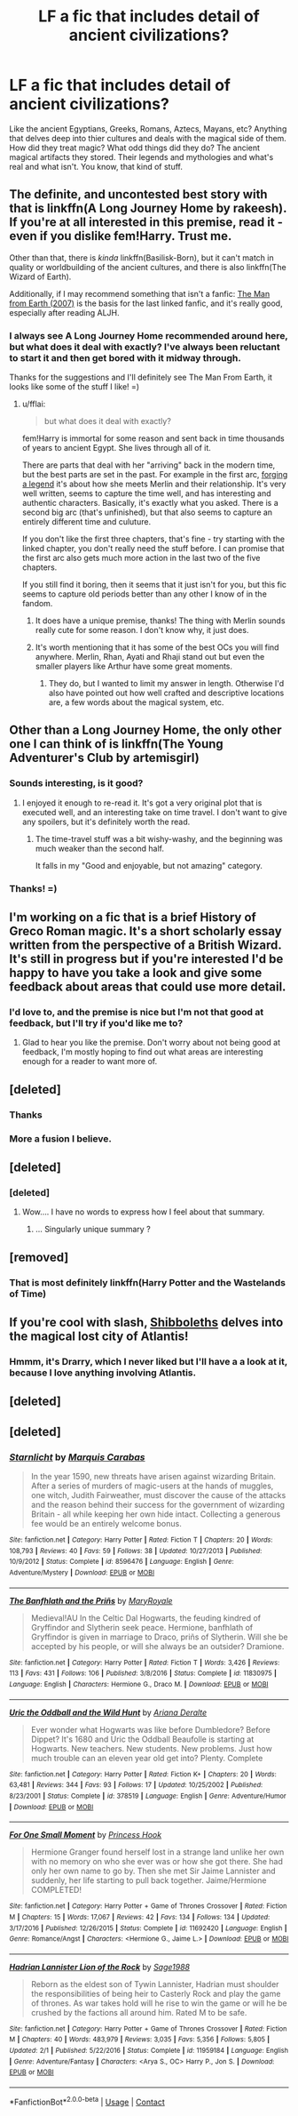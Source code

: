 #+TITLE: LF a fic that includes detail of ancient civilizations?

* LF a fic that includes detail of ancient civilizations?
:PROPERTIES:
:Score: 32
:DateUnix: 1523897544.0
:DateShort: 2018-Apr-16
:FlairText: Request
:END:
Like the ancient Egyptians, Greeks, Romans, Aztecs, Mayans, etc? Anything that delves deep into thier cultures and deals with the magical side of them. How did they treat magic? What odd things did they do? The ancient magical artifacts they stored. Their legends and mythologies and what's real and what isn't. You know, that kind of stuff.


** The definite, and uncontested best story with that is linkffn(A Long Journey Home by rakeesh). If you're at all interested in this premise, read it - even if you dislike fem!Harry. Trust me.

Other than that, there is /kinda/ linkffn(Basilisk-Born), but it can't match in quality or worldbuilding of the ancient cultures, and there is also linkffn(The Wizard of Earth).

Additionally, if I may recommend something that isn't a fanfic: [[http://www.imdb.com/title/tt0756683/][The Man from Earth (2007)]] is the basis for the last linked fanfic, and it's really good, especially after reading ALJH.
:PROPERTIES:
:Author: fflai
:Score: 18
:DateUnix: 1523898238.0
:DateShort: 2018-Apr-16
:END:

*** I always see A Long Journey Home recommended around here, but what does it deal with exactly? I've always been reluctant to start it and then get bored with it midway through.

Thanks for the suggestions and I'll definitely see The Man From Earth, it looks like some of the stuff I like! =)
:PROPERTIES:
:Score: 14
:DateUnix: 1523899998.0
:DateShort: 2018-Apr-16
:END:

**** u/fflai:
#+begin_quote
  but what does it deal with exactly?
#+end_quote

fem!Harry is immortal for some reason and sent back in time thousands of years to ancient Egypt. She lives through all of it.

There are parts that deal with her "arriving" back in the modern time, but the best parts are set in the past. For example in the first arc, [[https://www.fanfiction.net/s/9860311/4/A-Long-Journey-Home][forging a legend]] it's about how she meets Merlin and their relationship. It's very well written, seems to capture the time well, and has interesting and authentic characters. Basically, it's exactly what you asked. There is a second big arc (that's unfinished), but that also seems to capture an entirely different time and culuture.

If you don't like the first three chapters, that's fine - try starting with the linked chapter, you don't really need the stuff before. I can promise that the first arc also gets much more action in the last two of the five chapters.

If you still find it boring, then it seems that it just isn't for you, but this fic seems to capture old periods better than any other I know of in the fandom.
:PROPERTIES:
:Author: fflai
:Score: 17
:DateUnix: 1523901824.0
:DateShort: 2018-Apr-16
:END:

***** It does have a unique premise, thanks! The thing with Merlin sounds really cute for some reason. I don't know why, it just does.
:PROPERTIES:
:Score: 3
:DateUnix: 1523906891.0
:DateShort: 2018-Apr-16
:END:


***** It's worth mentioning that it has some of the best OCs you will find anywhere. Merlin, Rhan, Ayati and Rhaji stand out but even the smaller players like Arthur have some great moments.
:PROPERTIES:
:Author: rpeh
:Score: 2
:DateUnix: 1523974470.0
:DateShort: 2018-Apr-17
:END:

****** They do, but I wanted to limit my answer in length. Otherwise I'd also have pointed out how well crafted and descriptive locations are, a few words about the magical system, etc.
:PROPERTIES:
:Author: fflai
:Score: 1
:DateUnix: 1523975095.0
:DateShort: 2018-Apr-17
:END:


** Other than a Long Journey Home, the only other one I can think of is linkffn(The Young Adventurer's Club by artemisgirl)
:PROPERTIES:
:Author: Flye_Autumne
:Score: 7
:DateUnix: 1523901949.0
:DateShort: 2018-Apr-16
:END:

*** Sounds interesting, is it good?
:PROPERTIES:
:Author: fflai
:Score: 5
:DateUnix: 1523903281.0
:DateShort: 2018-Apr-16
:END:

**** I enjoyed it enough to re-read it. It's got a very original plot that is executed well, and an interesting take on time travel. I don't want to give any spoilers, but it's definitely worth the read.
:PROPERTIES:
:Author: Flye_Autumne
:Score: 3
:DateUnix: 1523911313.0
:DateShort: 2018-Apr-17
:END:

***** The time-travel stuff was a bit wishy-washy, and the beginning was much weaker than the second half.

It falls in my "Good and enjoyable, but not amazing" category.
:PROPERTIES:
:Author: fflai
:Score: 1
:DateUnix: 1523976621.0
:DateShort: 2018-Apr-17
:END:


*** Thanks! =)
:PROPERTIES:
:Score: 2
:DateUnix: 1523906927.0
:DateShort: 2018-Apr-16
:END:


** I'm working on a fic that is a brief History of Greco Roman magic. It's a short scholarly essay written from the perspective of a British Wizard. It's still in progress but if you're interested I'd be happy to have you take a look and give some feedback about areas that could use more detail.
:PROPERTIES:
:Author: Kingsonne
:Score: 7
:DateUnix: 1523901125.0
:DateShort: 2018-Apr-16
:END:

*** I'd love to, and the premise is nice but I'm not that good at feedback, but I'll try if you'd like me to?
:PROPERTIES:
:Score: 5
:DateUnix: 1523906287.0
:DateShort: 2018-Apr-16
:END:

**** Glad to hear you like the premise. Don't worry about not being good at feedback, I'm mostly hoping to find out what areas are interesting enough for a reader to want more of.
:PROPERTIES:
:Author: Kingsonne
:Score: 2
:DateUnix: 1523907159.0
:DateShort: 2018-Apr-17
:END:


** [deleted]
:PROPERTIES:
:Score: 3
:DateUnix: 1523903914.0
:DateShort: 2018-Apr-16
:END:

*** Thanks
:PROPERTIES:
:Score: 1
:DateUnix: 1523906981.0
:DateShort: 2018-Apr-16
:END:


*** More a fusion I believe.
:PROPERTIES:
:Author: viol8er
:Score: 1
:DateUnix: 1523907137.0
:DateShort: 2018-Apr-17
:END:


** [deleted]
:PROPERTIES:
:Score: 3
:DateUnix: 1523909437.0
:DateShort: 2018-Apr-17
:END:

*** [deleted]
:PROPERTIES:
:Score: 1
:DateUnix: 1523909442.0
:DateShort: 2018-Apr-17
:END:

**** Wow.... I have no words to express how I feel about that summary.
:PROPERTIES:
:Author: Cancelled_for_A
:Score: 3
:DateUnix: 1523937152.0
:DateShort: 2018-Apr-17
:END:

***** ... Singularly unique summary ?
:PROPERTIES:
:Author: Theosiel
:Score: 1
:DateUnix: 1523972385.0
:DateShort: 2018-Apr-17
:END:


** [removed]
:PROPERTIES:
:Score: 2
:DateUnix: 1523956539.0
:DateShort: 2018-Apr-17
:END:

*** That is most definitely linkffn(Harry Potter and the Wastelands of Time)
:PROPERTIES:
:Author: SteamAngel
:Score: 5
:DateUnix: 1523964315.0
:DateShort: 2018-Apr-17
:END:


** If you're cool with slash, [[https://archiveofourown.org/works/12892452/chapters/29452386][Shibboleths]] delves into the magical lost city of Atlantis!
:PROPERTIES:
:Author: LittleMissPeachy6
:Score: 1
:DateUnix: 1523943558.0
:DateShort: 2018-Apr-17
:END:

*** Hmmm, it's Drarry, which I never liked but I'll have a a look at it, because I love anything involving Atlantis.
:PROPERTIES:
:Score: 1
:DateUnix: 1523966517.0
:DateShort: 2018-Apr-17
:END:


** [deleted]
:PROPERTIES:
:Score: 1
:DateUnix: 1525234166.0
:DateShort: 2018-May-02
:END:


** [deleted]
:PROPERTIES:
:Score: 1
:DateUnix: 1525235054.0
:DateShort: 2018-May-02
:END:

*** [[https://www.fanfiction.net/s/8596476/1/][*/Starnlicht/*]] by [[https://www.fanfiction.net/u/2556095/Marquis-Carabas][/Marquis Carabas/]]

#+begin_quote
  In the year 1590, new threats have arisen against wizarding Britain. After a series of murders of magic-users at the hands of muggles, one witch, Judith Fairweather, must discover the cause of the attacks and the reason behind their success for the government of wizarding Britain - all while keeping her own hide intact. Collecting a generous fee would be an entirely welcome bonus.
#+end_quote

^{/Site/:} ^{fanfiction.net} ^{*|*} ^{/Category/:} ^{Harry} ^{Potter} ^{*|*} ^{/Rated/:} ^{Fiction} ^{T} ^{*|*} ^{/Chapters/:} ^{20} ^{*|*} ^{/Words/:} ^{108,793} ^{*|*} ^{/Reviews/:} ^{40} ^{*|*} ^{/Favs/:} ^{59} ^{*|*} ^{/Follows/:} ^{38} ^{*|*} ^{/Updated/:} ^{10/27/2013} ^{*|*} ^{/Published/:} ^{10/9/2012} ^{*|*} ^{/Status/:} ^{Complete} ^{*|*} ^{/id/:} ^{8596476} ^{*|*} ^{/Language/:} ^{English} ^{*|*} ^{/Genre/:} ^{Adventure/Mystery} ^{*|*} ^{/Download/:} ^{[[http://www.ff2ebook.com/old/ffn-bot/index.php?id=8596476&source=ff&filetype=epub][EPUB]]} ^{or} ^{[[http://www.ff2ebook.com/old/ffn-bot/index.php?id=8596476&source=ff&filetype=mobi][MOBI]]}

--------------

[[https://www.fanfiction.net/s/11830975/1/][*/The Banfhlath and the Priñs/*]] by [[https://www.fanfiction.net/u/2764183/MaryRoyale][/MaryRoyale/]]

#+begin_quote
  Medieval!AU In the Celtic Dal Hogwarts, the feuding kindred of Gryffindor and Slytherin seek peace. Hermione, banfhlath of Gryffindor is given in marriage to Draco, priñs of Slytherin. Will she be accepted by his people, or will she always be an outsider? Dramione.
#+end_quote

^{/Site/:} ^{fanfiction.net} ^{*|*} ^{/Category/:} ^{Harry} ^{Potter} ^{*|*} ^{/Rated/:} ^{Fiction} ^{T} ^{*|*} ^{/Words/:} ^{3,426} ^{*|*} ^{/Reviews/:} ^{113} ^{*|*} ^{/Favs/:} ^{431} ^{*|*} ^{/Follows/:} ^{106} ^{*|*} ^{/Published/:} ^{3/8/2016} ^{*|*} ^{/Status/:} ^{Complete} ^{*|*} ^{/id/:} ^{11830975} ^{*|*} ^{/Language/:} ^{English} ^{*|*} ^{/Characters/:} ^{Hermione} ^{G.,} ^{Draco} ^{M.} ^{*|*} ^{/Download/:} ^{[[http://www.ff2ebook.com/old/ffn-bot/index.php?id=11830975&source=ff&filetype=epub][EPUB]]} ^{or} ^{[[http://www.ff2ebook.com/old/ffn-bot/index.php?id=11830975&source=ff&filetype=mobi][MOBI]]}

--------------

[[https://www.fanfiction.net/s/378519/1/][*/Uric the Oddball and the Wild Hunt/*]] by [[https://www.fanfiction.net/u/55419/Ariana-Deralte][/Ariana Deralte/]]

#+begin_quote
  Ever wonder what Hogwarts was like before Dumbledore? Before Dippet? It's 1680 and Uric the Oddball Beaufolle is starting at Hogwarts. New teachers. New students. New problems. Just how much trouble can an eleven year old get into? Plenty. Complete
#+end_quote

^{/Site/:} ^{fanfiction.net} ^{*|*} ^{/Category/:} ^{Harry} ^{Potter} ^{*|*} ^{/Rated/:} ^{Fiction} ^{K+} ^{*|*} ^{/Chapters/:} ^{20} ^{*|*} ^{/Words/:} ^{63,481} ^{*|*} ^{/Reviews/:} ^{344} ^{*|*} ^{/Favs/:} ^{93} ^{*|*} ^{/Follows/:} ^{17} ^{*|*} ^{/Updated/:} ^{10/25/2002} ^{*|*} ^{/Published/:} ^{8/23/2001} ^{*|*} ^{/Status/:} ^{Complete} ^{*|*} ^{/id/:} ^{378519} ^{*|*} ^{/Language/:} ^{English} ^{*|*} ^{/Genre/:} ^{Adventure/Humor} ^{*|*} ^{/Download/:} ^{[[http://www.ff2ebook.com/old/ffn-bot/index.php?id=378519&source=ff&filetype=epub][EPUB]]} ^{or} ^{[[http://www.ff2ebook.com/old/ffn-bot/index.php?id=378519&source=ff&filetype=mobi][MOBI]]}

--------------

[[https://www.fanfiction.net/s/11692420/1/][*/For One Small Moment/*]] by [[https://www.fanfiction.net/u/1201596/Princess-Hook][/Princess Hook/]]

#+begin_quote
  Hermione Granger found herself lost in a strange land unlike her own with no memory on who she ever was or how she got there. She had only her own name to go by. Then she met Sir Jaime Lannister and suddenly, her life starting to pull back together. Jaime/Hermione COMPLETED!
#+end_quote

^{/Site/:} ^{fanfiction.net} ^{*|*} ^{/Category/:} ^{Harry} ^{Potter} ^{+} ^{Game} ^{of} ^{Thrones} ^{Crossover} ^{*|*} ^{/Rated/:} ^{Fiction} ^{M} ^{*|*} ^{/Chapters/:} ^{15} ^{*|*} ^{/Words/:} ^{17,067} ^{*|*} ^{/Reviews/:} ^{42} ^{*|*} ^{/Favs/:} ^{134} ^{*|*} ^{/Follows/:} ^{134} ^{*|*} ^{/Updated/:} ^{3/17/2016} ^{*|*} ^{/Published/:} ^{12/26/2015} ^{*|*} ^{/Status/:} ^{Complete} ^{*|*} ^{/id/:} ^{11692420} ^{*|*} ^{/Language/:} ^{English} ^{*|*} ^{/Genre/:} ^{Romance/Angst} ^{*|*} ^{/Characters/:} ^{<Hermione} ^{G.,} ^{Jaime} ^{L.>} ^{*|*} ^{/Download/:} ^{[[http://www.ff2ebook.com/old/ffn-bot/index.php?id=11692420&source=ff&filetype=epub][EPUB]]} ^{or} ^{[[http://www.ff2ebook.com/old/ffn-bot/index.php?id=11692420&source=ff&filetype=mobi][MOBI]]}

--------------

[[https://www.fanfiction.net/s/11959184/1/][*/Hadrian Lannister Lion of the Rock/*]] by [[https://www.fanfiction.net/u/1668784/Sage1988][/Sage1988/]]

#+begin_quote
  Reborn as the eldest son of Tywin Lannister, Hadrian must shoulder the responsibilities of being heir to Casterly Rock and play the game of thrones. As war takes hold will he rise to win the game or will he be crushed by the factions all around him. Rated M to be safe.
#+end_quote

^{/Site/:} ^{fanfiction.net} ^{*|*} ^{/Category/:} ^{Harry} ^{Potter} ^{+} ^{Game} ^{of} ^{Thrones} ^{Crossover} ^{*|*} ^{/Rated/:} ^{Fiction} ^{M} ^{*|*} ^{/Chapters/:} ^{40} ^{*|*} ^{/Words/:} ^{483,979} ^{*|*} ^{/Reviews/:} ^{3,035} ^{*|*} ^{/Favs/:} ^{5,356} ^{*|*} ^{/Follows/:} ^{5,805} ^{*|*} ^{/Updated/:} ^{2/1} ^{*|*} ^{/Published/:} ^{5/22/2016} ^{*|*} ^{/Status/:} ^{Complete} ^{*|*} ^{/id/:} ^{11959184} ^{*|*} ^{/Language/:} ^{English} ^{*|*} ^{/Genre/:} ^{Adventure/Fantasy} ^{*|*} ^{/Characters/:} ^{<Arya} ^{S.,} ^{OC>} ^{Harry} ^{P.,} ^{Jon} ^{S.} ^{*|*} ^{/Download/:} ^{[[http://www.ff2ebook.com/old/ffn-bot/index.php?id=11959184&source=ff&filetype=epub][EPUB]]} ^{or} ^{[[http://www.ff2ebook.com/old/ffn-bot/index.php?id=11959184&source=ff&filetype=mobi][MOBI]]}

--------------

*FanfictionBot*^{2.0.0-beta} | [[https://github.com/tusing/reddit-ffn-bot/wiki/Usage][Usage]] | [[https://www.reddit.com/message/compose?to=tusing][Contact]]
:PROPERTIES:
:Author: FanfictionBot
:Score: 1
:DateUnix: 1525235095.0
:DateShort: 2018-May-02
:END:
